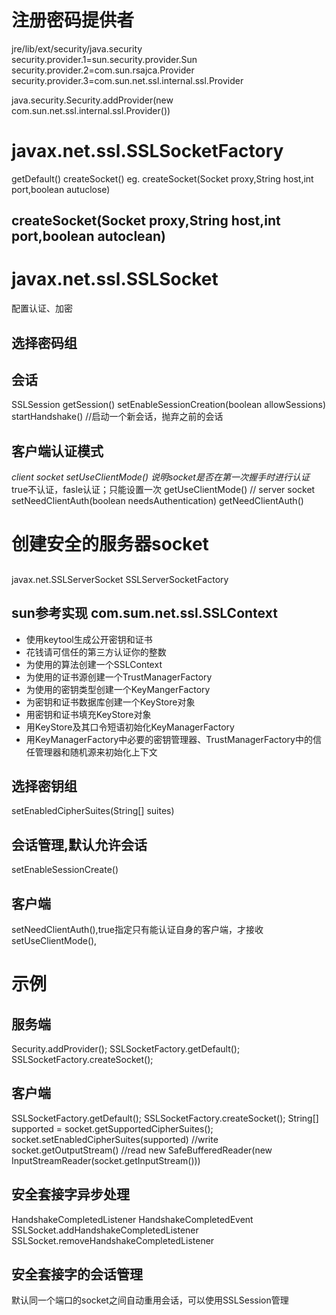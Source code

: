 #+STARTUP: showall

* 注册密码提供者
jre/lib/ext/security/java.security
security.provider.1=sun.security.provider.Sun
security.provider.2=com.sun.rsajca.Provider
security.provider.3=com.sun.net.ssl.internal.ssl.Provider

java.security.Security.addProvider(new com.sun.net.ssl.internal.ssl.Provider())

* javax.net.ssl.SSLSocketFactory
getDefault()
createSocket()
eg.
createSocket(Socket proxy,String host,int port,boolean autuclose)

** createSocket(Socket proxy,String host,int port,boolean autoclean)

* javax.net.ssl.SSLSocket
配置认证、加密
** 选择密码组
** 会话
SSLSession getSession()
setEnableSessionCreation(boolean allowSessions)
startHandshake() //启动一个新会话，抛弃之前的会话
** 客户端认证模式
//client socket
setUseClientMode() 说明socket是否在第一次握手时进行认证// true不认证，fasle认证；只能设置一次
getUseClientMode()
// server socket
setNeedClientAuth(boolean needsAuthentication)
getNeedClientAuth()

* 创建安全的服务器socket
** 
javax.net.SSLServerSocket
SSLServerSocketFactory
** sun参考实现 com.sum.net.ssl.SSLContext
- 使用keytool生成公开密钥和证书
- 花钱请可信任的第三方认证你的整数
- 为使用的算法创建一个SSLContext
- 为使用的证书源创建一个TrustManagerFactory
- 为使用的密钥类型创建一个KeyMangerFactory
- 为密钥和证书数据库创建一个KeyStore对象
- 用密钥和证书填充KeyStore对象
- 用KeyStore及其口令短语初始化KeyManagerFactory
- 用KeyManagerFactory中必要的密钥管理器、TrustManagerFactory中的信任管理器和随机源来初始化上下文
** 选择密钥组
setEnabledCipherSuites(String[] suites)
** 会话管理,默认允许会话
setEnableSessionCreate()
** 客户端
setNeedClientAuth(),true指定只有能认证自身的客户端，才接收
setUseClientMode(),



* 示例

** 服务端
Security.addProvider();
SSLSocketFactory.getDefault();
SSLSocketFactory.createSocket();

** 客户端
SSLSocketFactory.getDefault();
SSLSocketFactory.createSocket();
String[] supported = socket.getSupportedCipherSuites();
socket.setEnabledCipherSuites(supported)
//write
socket.getOutputStream()
//read
new SafeBufferedReader(new InputStreamReader(socket.getInputStream()))

** 安全套接字异步处理
HandshakeCompletedListener
HandshakeCompletedEvent
SSLSocket.addHandshakeCompletedListener
SSLSocket.removeHandshakeCompletedListener
** 安全套接字的会话管理
默认同一个端口的socket之间自动重用会话，可以使用SSLSession管理













